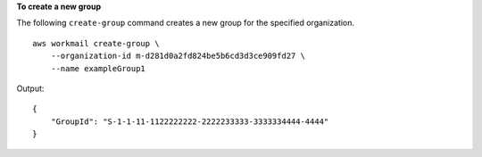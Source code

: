 **To create a new group**

The following ``create-group`` command creates a new group for the specified organization. ::

    aws workmail create-group \
        --organization-id m-d281d0a2fd824be5b6cd3d3ce909fd27 \
        --name exampleGroup1

Output::

    {
        "GroupId": "S-1-1-11-1122222222-2222233333-3333334444-4444"
    }

